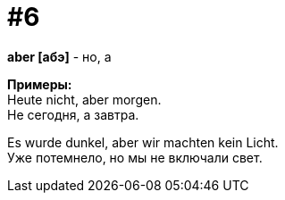 [#16_006]
= #6
:hardbreaks:

*aber [абэ]* - но, а

*Примеры:*
Heute nicht, aber morgen.
Не сегодня, а завтра.

Es wurde dunkel, aber wir machten kein Licht.
Уже потемнело, но мы не включали свет.
